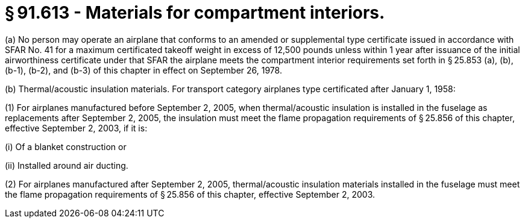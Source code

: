 # § 91.613 - Materials for compartment interiors.

(a) No person may operate an airplane that conforms to an amended or supplemental type certificate issued in accordance with SFAR No. 41 for a maximum certificated takeoff weight in excess of 12,500 pounds unless within 1 year after issuance of the initial airworthiness certificate under that SFAR the airplane meets the compartment interior requirements set forth in § 25.853 (a), (b), (b-1), (b-2), and (b-3) of this chapter in effect on September 26, 1978.

(b) Thermal/acoustic insulation materials. For transport category airplanes type certificated after January 1, 1958:

(1) For airplanes manufactured before September 2, 2005, when thermal/acoustic insulation is installed in the fuselage as replacements after September 2, 2005, the insulation must meet the flame propagation requirements of § 25.856 of this chapter, effective September 2, 2003, if it is:

(i) Of a blanket construction or

(ii) Installed around air ducting.

(2) For airplanes manufactured after September 2, 2005, thermal/acoustic insulation materials installed in the fuselage must meet the flame propagation requirements of § 25.856 of this chapter, effective September 2, 2003.

